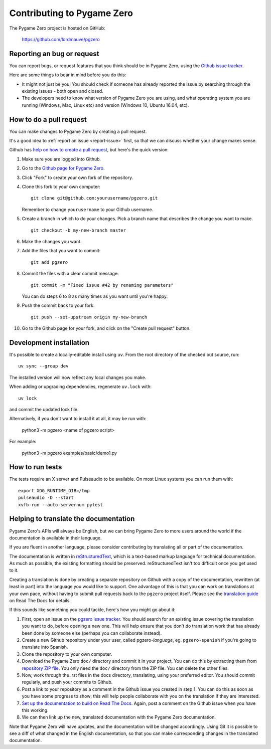 Contributing to Pygame Zero
===========================

.. highlight:: none

The Pygame Zero project is hosted on GitHub:

    https://github.com/lordmauve/pgzero

.. _report-issue:

Reporting an bug or request
---------------------------

You can report bugs, or request features that you think should be in Pygame
Zero, using the `Github issue tracker`_.

Here are some things to bear in mind before you do this:

* It might not just be you! You should check if someone has already reported
  the issue by searching through the existing issues - both open and closed.

* The developers need to know what version of Pygame Zero you are using, and
  what operating system you are running (Windows, Mac, Linux etc) and version
  (Windows 10, Ubuntu 16.04, etc).


.. _`Github issue tracker`: https://github.com/lordmauve/pgzero/issues


How to do a pull request
------------------------

You can make changes to Pygame Zero by creating a pull request.

It's a good idea to :ref:`report an issue <report-issue>` first, so that we can
discuss whether your change makes sense.

Github has `help on how to create a pull request`__, but here's the quick
version:

.. __: https://help.github.com/articles/creating-a-pull-request/

1. Make sure you are logged into Github.
2. Go to the `Github page for Pygame Zero`_.
3. Click "Fork" to create your own fork of the repository.
4. Clone this fork to your own computer::

        git clone git@github.com:yourusername/pgzero.git

   Remember to change ``yourusername`` to your Github username.

5. Create a branch in which to do your changes. Pick a branch name that
   describes the change you want to make. ::

        git checkout -b my-new-branch master

6. Make the changes you want.
7. Add the files that you want to commit::

        git add pgzero

8. Commit the files with a clear commit message::

        git commit -m "Fixed issue #42 by renaming parameters"

   You can do steps 6 to 8 as many times as you want until you're happy.

9. Push the commit back to your fork. ::

        git push --set-upstream origin my-new-branch

10. Go to the Github page for your fork, and click on the "Create pull request"
    button.


.. _`Github page for Pygame Zero`: https://github.com/lordmauve/pgzero


Development installation
------------------------

It's possible to create a locally-editable install using ``uv``. From the root directory of the checked out source, run::

    uv sync --group dev

The installed version will now reflect any local changes you make.

When adding or upgrading dependencies, regenerate ``uv.lock`` with::

    uv lock

and commit the updated lock file.

Alternatively, if you don't want to install it at all, it may be run with:

   python3 -m pgzero <name of pgzero script>

For example:

   python3 -m pgzero examples/basic/demo1.py


How to run tests
----------------

The tests require an X server and Pulseaudio to be available. On most Linux
systems you can run them with::

    export XDG_RUNTIME_DIR=/tmp
    pulseaudio -D --start
    xvfb-run --auto-servernum pytest


.. _translating:

Helping to translate the documentation
--------------------------------------

Pygame Zero's APIs will always be English, but we can bring Pygame Zero to more
users around the world if the documentation is available in their language.

If you are fluent in another language, please consider contributing by
translating all or part of the documentation.

The documentation is written in reStructuredText_, which is a text-based markup
language for technical documentation. As much as possible, the existing
formatting should be preserved. reStructuredText isn't too difficult once you
get used to it.

Creating a translation is done by creating a separate repository on Github with
a copy of the documentation, rewritten (at least in part) into the language you
would like to support. One advantage of this is that you can work on
translations at your own pace, without having to submit pull requests back to
the ``pgzero`` project itself. Please see the `translation guide`_ on Read The
Docs for details.

If this sounds like something you could tackle, here's how you might go about
it:

1. First, open an issue on the `pgzero issue tracker`_. You should search for
   an existing issue covering the translation you want to do, before opening a
   new one. This will help ensure that you don't do translation work that has
   already been done by someone else (perhaps you can collaborate instead).
2. Create a new Github repository under your user, called pgzero-*language*,
   eg. ``pgzero-spanish`` if you're going to translate into Spanish.
3. Clone the repository to your own computer.
4. Download the Pygame Zero ``doc/`` directory and commit it in your project.
   You can do this by extracting them from `repository ZIP file`_. You only
   need the ``doc/`` directory from the ZIP file. You can delete the other
   files.
5. Now, work through the .rst files in the docs directory, translating, using
   your preferred editor. You should commit regularly, and push your commits to
   Github.
6. Post a link to your repository as a comment in the Github issue you created
   in step 1. You can do this as soon as you have some progress to show; this
   will help people collaborate with you on the translation if they are
   interested.
7. `Set up the documentation to build on Read The Docs`__. Again, post a
   comment on the Github issue when you have this working.
8. We can then link up the new, translated documentation with the Pygame Zero
   documentation.

.. _reStructuredText: http://www.sphinx-doc.org/en/master/rest.html
.. _`translation guide`: https://docs.readthedocs.io/en/latest
                         /localization.html#project-with-multiple-translations
.. _`pgzero issue tracker`: https://github.com/lordmauve/pgzero/issues/new
.. _`repository ZIP file`: https://github.com/lordmauve/pgzero/archive/master.zip

.. __: https://docs.readthedocs.io/en/latest/getting_started.html#import-your-docs

Note that Pygame Zero will have updates, and the documentation will be changed
accordingly. Using Git it is possible to see a diff of what changed in the
English documentation, so that you can make corresponding changes in the
translated documentation.
